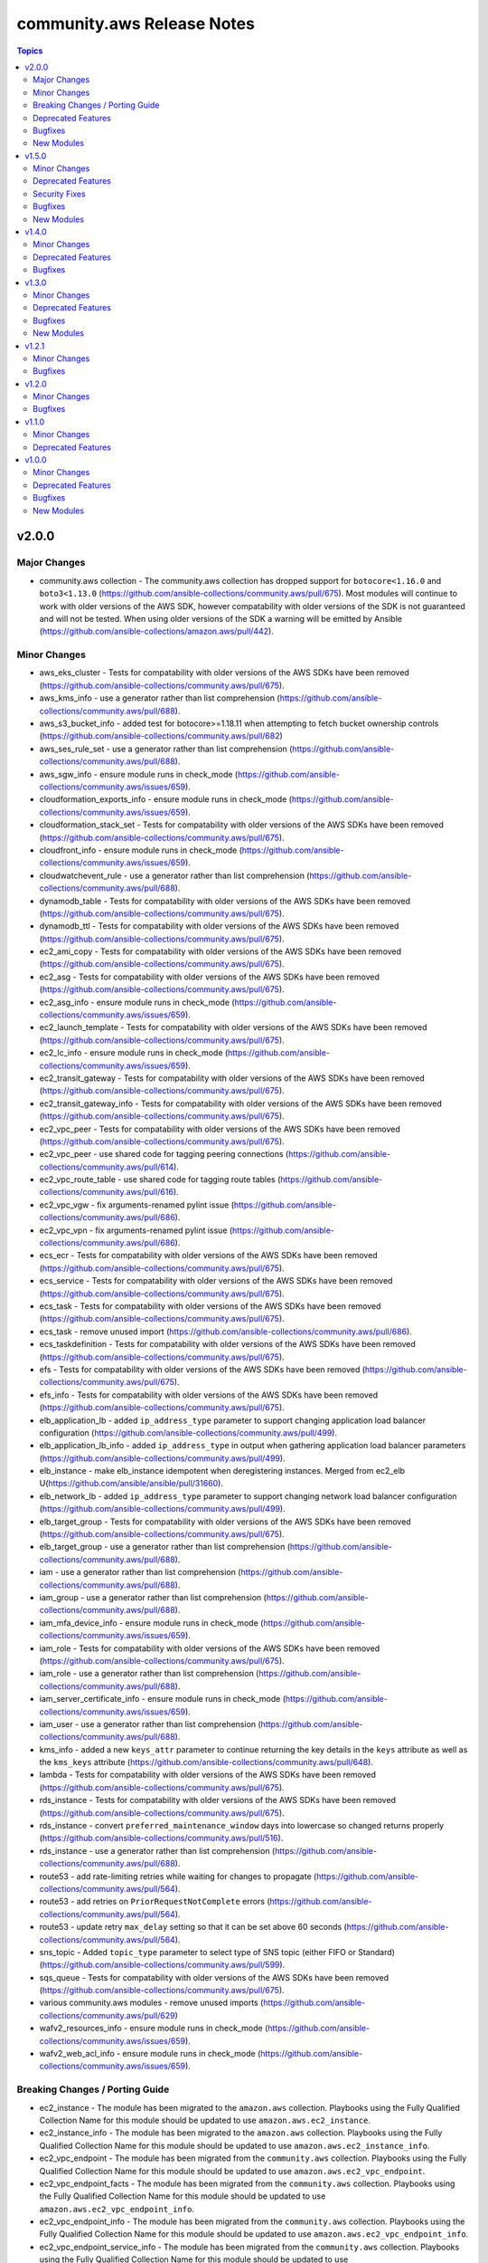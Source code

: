===========================
community.aws Release Notes
===========================

.. contents:: Topics


v2.0.0
======

Major Changes
-------------

- community.aws collection - The community.aws collection has dropped support for ``botocore<1.16.0`` and ``boto3<1.13.0`` (https://github.com/ansible-collections/community.aws/pull/675). Most modules will continue to work with older versions of the AWS SDK, however compatability with older versions of the SDK is not guaranteed and will not be tested. When using older versions of the SDK a warning will be emitted by Ansible (https://github.com/ansible-collections/amazon.aws/pull/442).

Minor Changes
-------------

- aws_eks_cluster - Tests for compatability with older versions of the AWS SDKs have been removed (https://github.com/ansible-collections/community.aws/pull/675).
- aws_kms_info - use a generator rather than list comprehension (https://github.com/ansible-collections/community.aws/pull/688).
- aws_s3_bucket_info - added test for botocore>=1.18.11 when attempting to fetch bucket ownership controls (https://github.com/ansible-collections/community.aws/pull/682)
- aws_ses_rule_set - use a generator rather than list comprehension (https://github.com/ansible-collections/community.aws/pull/688).
- aws_sgw_info - ensure module runs in check_mode (https://github.com/ansible-collections/community.aws/issues/659).
- cloudformation_exports_info - ensure module runs in check_mode (https://github.com/ansible-collections/community.aws/issues/659).
- cloudformation_stack_set - Tests for compatability with older versions of the AWS SDKs have been removed (https://github.com/ansible-collections/community.aws/pull/675).
- cloudfront_info - ensure module runs in check_mode (https://github.com/ansible-collections/community.aws/issues/659).
- cloudwatchevent_rule - use a generator rather than list comprehension (https://github.com/ansible-collections/community.aws/pull/688).
- dynamodb_table - Tests for compatability with older versions of the AWS SDKs have been removed (https://github.com/ansible-collections/community.aws/pull/675).
- dynamodb_ttl - Tests for compatability with older versions of the AWS SDKs have been removed (https://github.com/ansible-collections/community.aws/pull/675).
- ec2_ami_copy - Tests for compatability with older versions of the AWS SDKs have been removed (https://github.com/ansible-collections/community.aws/pull/675).
- ec2_asg - Tests for compatability with older versions of the AWS SDKs have been removed (https://github.com/ansible-collections/community.aws/pull/675).
- ec2_asg_info - ensure module runs in check_mode (https://github.com/ansible-collections/community.aws/issues/659).
- ec2_launch_template - Tests for compatability with older versions of the AWS SDKs have been removed (https://github.com/ansible-collections/community.aws/pull/675).
- ec2_lc_info - ensure module runs in check_mode (https://github.com/ansible-collections/community.aws/issues/659).
- ec2_transit_gateway - Tests for compatability with older versions of the AWS SDKs have been removed (https://github.com/ansible-collections/community.aws/pull/675).
- ec2_transit_gateway_info - Tests for compatability with older versions of the AWS SDKs have been removed (https://github.com/ansible-collections/community.aws/pull/675).
- ec2_vpc_peer - Tests for compatability with older versions of the AWS SDKs have been removed (https://github.com/ansible-collections/community.aws/pull/675).
- ec2_vpc_peer - use shared code for tagging peering connections (https://github.com/ansible-collections/community.aws/pull/614).
- ec2_vpc_route_table - use shared code for tagging route tables (https://github.com/ansible-collections/community.aws/pull/616).
- ec2_vpc_vgw - fix arguments-renamed pylint issue (https://github.com/ansible-collections/community.aws/pull/686).
- ec2_vpc_vpn - fix arguments-renamed pylint issue (https://github.com/ansible-collections/community.aws/pull/686).
- ecs_ecr - Tests for compatability with older versions of the AWS SDKs have been removed (https://github.com/ansible-collections/community.aws/pull/675).
- ecs_service - Tests for compatability with older versions of the AWS SDKs have been removed (https://github.com/ansible-collections/community.aws/pull/675).
- ecs_task - Tests for compatability with older versions of the AWS SDKs have been removed (https://github.com/ansible-collections/community.aws/pull/675).
- ecs_task - remove unused import (https://github.com/ansible-collections/community.aws/pull/686).
- ecs_taskdefinition - Tests for compatability with older versions of the AWS SDKs have been removed (https://github.com/ansible-collections/community.aws/pull/675).
- efs - Tests for compatability with older versions of the AWS SDKs have been removed (https://github.com/ansible-collections/community.aws/pull/675).
- efs_info - Tests for compatability with older versions of the AWS SDKs have been removed (https://github.com/ansible-collections/community.aws/pull/675).
- elb_application_lb - added ``ip_address_type`` parameter to support changing application load balancer configuration (https://github.com/ansible-collections/community.aws/pull/499).
- elb_application_lb_info - added ``ip_address_type`` in output when gathering application load balancer parameters (https://github.com/ansible-collections/community.aws/pull/499).
- elb_instance - make elb_instance idempotent when deregistering instances.  Merged from ec2_elb U(https://github.com/ansible/ansible/pull/31660).
- elb_network_lb - added ``ip_address_type`` parameter to support changing network load balancer configuration (https://github.com/ansible-collections/community.aws/pull/499).
- elb_target_group - Tests for compatability with older versions of the AWS SDKs have been removed (https://github.com/ansible-collections/community.aws/pull/675).
- elb_target_group - use a generator rather than list comprehension (https://github.com/ansible-collections/community.aws/pull/688).
- iam - use a generator rather than list comprehension (https://github.com/ansible-collections/community.aws/pull/688).
- iam_group - use a generator rather than list comprehension (https://github.com/ansible-collections/community.aws/pull/688).
- iam_mfa_device_info - ensure module runs in check_mode (https://github.com/ansible-collections/community.aws/issues/659).
- iam_role - Tests for compatability with older versions of the AWS SDKs have been removed (https://github.com/ansible-collections/community.aws/pull/675).
- iam_role - use a generator rather than list comprehension (https://github.com/ansible-collections/community.aws/pull/688).
- iam_server_certificate_info - ensure module runs in check_mode (https://github.com/ansible-collections/community.aws/issues/659).
- iam_user - use a generator rather than list comprehension (https://github.com/ansible-collections/community.aws/pull/688).
- kms_info - added a new ``keys_attr`` parameter to continue returning the key details in the ``keys`` attribute as well as the ``kms_keys`` attribute (https://github.com/ansible-collections/community.aws/pull/648).
- lambda - Tests for compatability with older versions of the AWS SDKs have been removed (https://github.com/ansible-collections/community.aws/pull/675).
- rds_instance - Tests for compatability with older versions of the AWS SDKs have been removed (https://github.com/ansible-collections/community.aws/pull/675).
- rds_instance - convert ``preferred_maintenance_window`` days into lowercase so changed returns properly (https://github.com/ansible-collections/community.aws/pull/516).
- rds_instance - use a generator rather than list comprehension (https://github.com/ansible-collections/community.aws/pull/688).
- route53 - add rate-limiting retries while waiting for changes to propagate (https://github.com/ansible-collections/community.aws/pull/564).
- route53 - add retries on ``PriorRequestNotComplete`` errors (https://github.com/ansible-collections/community.aws/pull/564).
- route53 - update retry ``max_delay`` setting so that it can be set above 60 seconds (https://github.com/ansible-collections/community.aws/pull/564).
- sns_topic - Added ``topic_type`` parameter to select type of SNS topic (either FIFO or Standard) (https://github.com/ansible-collections/community.aws/pull/599).
- sqs_queue - Tests for compatability with older versions of the AWS SDKs have been removed (https://github.com/ansible-collections/community.aws/pull/675).
- various community.aws modules - remove unused imports (https://github.com/ansible-collections/community.aws/pull/629)
- wafv2_resources_info - ensure module runs in check_mode (https://github.com/ansible-collections/community.aws/issues/659).
- wafv2_web_acl_info - ensure module runs in check_mode (https://github.com/ansible-collections/community.aws/issues/659).

Breaking Changes / Porting Guide
--------------------------------

- ec2_instance - The module has been migrated to the ``amazon.aws`` collection. Playbooks using the Fully Qualified Collection Name for this module should be updated to use ``amazon.aws.ec2_instance``.
- ec2_instance_info - The module has been migrated to the ``amazon.aws`` collection. Playbooks using the Fully Qualified Collection Name for this module should be updated to use ``amazon.aws.ec2_instance_info``.
- ec2_vpc_endpoint - The module has been migrated from the ``community.aws`` collection. Playbooks using the Fully Qualified Collection Name for this module should be updated to use ``amazon.aws.ec2_vpc_endpoint``.
- ec2_vpc_endpoint_facts - The module has been migrated from the ``community.aws`` collection. Playbooks using the Fully Qualified Collection Name for this module should be updated to use ``amazon.aws.ec2_vpc_endpoint_info``.
- ec2_vpc_endpoint_info - The module has been migrated from the ``community.aws`` collection. Playbooks using the Fully Qualified Collection Name for this module should be updated to use ``amazon.aws.ec2_vpc_endpoint_info``.
- ec2_vpc_endpoint_service_info - The module has been migrated from the ``community.aws`` collection. Playbooks using the Fully Qualified Collection Name for this module should be updated to use ``amazon.aws.ec2_vpc_endpoint_service_info``.
- ec2_vpc_igw - The module has been migrated from the ``community.aws`` collection. Playbooks using the Fully Qualified Collection Name for this module should be updated to use ``amazon.aws.ec2_vpc_igw``.
- ec2_vpc_igw_facts - The module has been migrated from the ``community.aws`` collection. Playbooks using the Fully Qualified Collection Name for this module should be updated to use ``amazon.aws.ec2_vpc_igw_info``.
- ec2_vpc_igw_info - The module has been migrated from the ``community.aws`` collection. Playbooks using the Fully Qualified Collection Name for this module should be updated to use ``amazon.aws.ec2_vpc_igw_info``.
- ec2_vpc_nat_gateway - The module has been migrated from the ``community.aws`` collection. Playbooks using the Fully Qualified Collection Name for this module should be updated to use ``amazon.aws.ec2_vpc_nat_gateway``.
- ec2_vpc_nat_gateway_facts - The module has been migrated from the ``community.aws`` collection. Playbooks using the Fully Qualified Collection Name for this module should be updated to use ``amazon.aws.ec2_vpc_nat_gateway_info``.
- ec2_vpc_nat_gateway_info - The module has been migrated from the ``community.aws`` collection. Playbooks using the Fully Qualified Collection Name for this module should be updated to use ``amazon.aws.ec2_vpc_nat_gateway_info``.
- kms_info - key details are now returned in the ``kms_keys`` attribute rather than the ``keys`` attribute (https://github.com/ansible-collections/community.aws/pull/648).

Deprecated Features
-------------------

- ec2_elb - the ``ec2_elb`` module has been removed and redirected to the ``elb_instance`` module which functions identically. The original ``ec2_elb`` name is now deprecated and will be removed in release 3.0.0 (https://github.com/ansible-collections/community.aws/pull/586).
- ec2_elb_info - the boto based ``ec2_elb_info`` module has been deprecated in favour of the boto3 based ``elb_classic_lb_info`` module. The ``ec2_elb_info`` module will be removed in release 3.0.0 (https://github.com/ansible-collections/community.aws/pull/586).
- elb_classic_lb - the ``elb_classic_lb`` module has been removed and redirected to the ``amazon.aws.ec2_elb_lb`` module which functions identically.
- iam - the boto based ``iam`` module has been deprecated in favour of the boto3 based ``iam_user``, ``iam_group`` and ``iam_role`` modules. The ``iam`` module will be removed in release 3.0.0 (https://github.com/ansible-collections/community.aws/pull/664).
- rds - the boto based ``rds`` module has been deprecated in favour of the boto3 based ``rds_instance`` module. The ``rds`` module will be removed in release 3.0.0 (https://github.com/ansible-collections/community.aws/pull/663).
- script_inventory_ec2 - The ec2.py inventory script is being moved to a new repository. The script can now be downloaded from https://github.com/ansible-community/contrib-scripts/blob/main/inventory/ec2.py and will be removed from this collection in the 3.0 release. We recommend migrating from the script to the `amazon.aws.ec2` inventory plugin.

Bugfixes
--------

- aws_secret - fix deletion idempotency when not using instant deletion (https://github.com/ansible-collections/community.aws/pull/681).
- aws_ssm - rename ``retries`` to ``reconnection_retries`` to avoid conflict with task retries
- ec2_vpc_peer - automatically retry when attempting to tag freshly created peering connections (https://github.com/ansible-collections/community.aws/pull/614).
- ec2_vpc_route_table - automatically retry when attempting to modify freshly created route tables (https://github.com/ansible-collections/community.aws/pull/616).
- ecs_taskdefinition - ensure cast to integer (https://github.com/ansible-collections/community.aws/pull/574).
- ecs_taskdefinition - fix idempotency (https://github.com/ansible-collections/community.aws/pull/574).
- ecs_taskdefinition - fix typo in ecs task defination for env file validations (https://github.com/ansible-collections/community.aws/pull/600).
- iam_role - Modified iam_role internal code to replace update_role_description with update_role (https://github.com/ansible-collections/community.aws/pull/697).
- route53 - fix typo in waiter configuration that prevented management of the delays (https://github.com/ansible-collections/community.aws/pull/564).
- s3_sync - fix handling individual file path to upload a individual file to s3 bucket (https://github.com/ansible-collections/community.aws/pull/692).
- sqs_queue - fix queue attribute comparison to make module idempotent (https://github.com/ansible-collections/community.aws/pull/592).

New Modules
-----------

- aws_msk_cluster - Manage Amazon MSK clusters.
- aws_msk_config - Manage Amazon MSK cluster configurations.
- efs_tag - create and remove tags on Amazon EFS resources

v1.5.0
======

Minor Changes
-------------

- aws_config_aggregator - Fix typos in attribute names (https://github.com/ansible-collections/community.aws/pull/553).
- aws_glue_connection - Added multple connection types (https://github.com/ansible-collections/community.aws/pull/503).
- aws_glue_connection - Added support for check mode (https://github.com/ansible-collections/community.aws/pull/503).
- aws_glue_job - added ``number_of_workers``, ``worker_type`` and ``glue_version`` attributes to the module (https://github.com/ansible-collections/community.aws/pull/370).
- aws_region_info - Add retries on common AWS failures (https://github.com/ansible-collections/community.aws/pull/422).
- aws_s3_bucket_info - new module options ``name``, ``name_filter``, ``bucket_facts`` and ``transform_location`` (https://github.com/ansible-collections/community.aws/pull/260).
- aws_ssm connection plugin - add support for specifying a profile to be used when connecting (https://github.com/ansible-collections/community.aws/pull/278).
- aws_ssm_parameter_store - added tier parameter option (https://github.com/ansible/ansible/issues/59738).
- ec2_asg module - add support for all mixed_instances_policy parameters (https://github.com/ansible-collections/community.aws/issues/231).
- ec2_asg_info - gather information about asg lifecycle hooks (https://github.com/ansible-collections/community.aws/pull/233).
- ec2_instance - wait for new instances to return a status before attempting to set additional parameters (https://github.com/ansible-collections/community.aws/pull/533).
- ec2_instance_info - add retries on common AWS failures (https://github.com/ansible-collections/community.aws/pull/521).
- ec2_launch_template - added ``metadata_options`` parameter to support changing the IMDS configuration for instances (https://github.com/ansible-collections/community.aws/pull/322).
- ec2_metric_alarm - Added support for check mode (https://github.com/ansible-collections/community.aws/pull/470).
- ec2_metric_alarm - Made ``unit`` parameter optional (https://github.com/ansible-collections/community.aws/pull/470).
- ec2_vpc_egress_igw - Add retries on common AWS failures (https://github.com/ansible-collections/community.aws/pull/421).
- ec2_vpc_endpoint - Add retries on common AWS failures. (https://github.com/ansible-collections/community.aws/pull/473)
- ec2_vpc_endpoint - Added support for specifying ``vpc_endpoint_type`` (https://github.com/ansible-collections/community.aws/pull/460).
- ec2_vpc_endpoint - The module now supports tagging endpoints. (https://github.com/ansible-collections/community.aws/pull/473)
- ec2_vpc_endpoint - The module will now lookup existing endpoints and try to match on the provided parameters before creating a new endpoint for better idempotency.  (https://github.com/ansible-collections/community.aws/pull/473)
- ec2_vpc_endpoint_info - ensure paginated endpoint description is retried on common AWS failures (https://github.com/ansible-collections/community.aws/pull/537).
- ec2_vpc_endpoint_info - use boto3 paginator when fetching services (https://github.com/ansible-collections/community.aws/pull/537).
- ec2_vpc_endpoint_service_info - new module added for fetching information about available VPC endpoint services (https://github.com/ansible-collections/community.aws/pull/346).
- ec2_vpc_nacl - add support for IPv6 (https://github.com/ansible-collections/community.aws/pull/398).
- ec2_vpc_nat_gateway - add AWSRetry decorators to improve reliability (https://github.com/ansible-collections/community.aws/pull/427).
- ec2_vpc_nat_gateway - code cleaning (https://github.com/ansible-collections/community.aws/pull/445)
- ec2_vpc_nat_gateway - imporove documentation (https://github.com/ansible-collections/community.aws/pull/445)
- ec2_vpc_nat_gateway - improve error handling (https://github.com/ansible-collections/community.aws/pull/445)
- ec2_vpc_nat_gateway - use custom waiters to manage NAT gateways states (deleted and available) (https://github.com/ansible-collections/community.aws/pull/445)
- ec2_vpc_nat_gateway - use pagination on describe calls to ensure all results are fetched (https://github.com/ansible-collections/community.aws/pull/427).
- ec2_vpc_nat_gateway_info - Add paginator (https://github.com/ansible-collections/community.aws/pull/472).
- ec2_vpc_nat_gateway_info - Improve documentation (https://github.com/ansible-collections/community.aws/pull/472).
- ec2_vpc_nat_gateway_info - Improve error handling (https://github.com/ansible-collections/community.aws/pull/472)
- ec2_vpc_nat_gateway_info - Use normalize_boto3_result (https://github.com/ansible-collections/community.aws/pull/472)
- ec2_vpc_nat_gateway_info - solve RequestLimitExceeded error by adding retry decorator (https://github.com/ansible-collections/community.aws/pull/446)
- ec2_vpc_peer - More return info added, also simplified module code a bit and extended tests (https://github.com/ansible-collections/community.aws/pull/355)
- ec2_vpc_peer - add support for waiting on state changes (https://github.com/ansible-collections/community.aws/pull/501).
- ec2_vpc_peering_info - add ``vpc_peering_connections`` return value to be consistent with boto3 modules (https://github.com/ansible-collections/community.aws/pull/501).
- ec2_vpc_peering_info - add retries on common AWS failures (https://github.com/ansible-collections/community.aws/pull/536).
- ec2_vpc_route_table - add AWSRetry decorators to improve reliability (https://github.com/ansible-collections/community.aws/pull/442).
- ec2_vpc_route_table - add boto3 pagination for some searches (https://github.com/ansible-collections/community.aws/pull/442).
- ec2_vpc_route_table_info - migrate to boto3 (https://github.com/ansible-collections/community.aws/pull/442).
- ec2_vpc_vgw - Add automatic retries for recoverable errors (https://github.com/ansible-collections/community.aws/pull/162).
- ec2_vpc_vpn - Add automatic retries for recoverable errors (https://github.com/ansible-collections/community.aws/pull/162).
- ecs_service - Add ``platform_version`` parameter to ``ecs_service`` (https://github.com/ansible-collections/community.aws/pull/353).
- ecs_task - added ``assign_public_ip`` option for network_configuration (https://github.com/ansible-collections/community.aws/pull/395).
- ecs_taskdefinition - Documentation improvement (https://github.com/ansible-collections/community.aws/issues/520)
- elasticache - Improve docs a little, add intgration tests (https://github.com/ansible-collections/community.aws/pull/410).
- elb_classic_info - If the provided load balancer doesn't exist, return an empty list instead of throwing an error. (https://github.com/ansible-collections/community.aws/pull/215).
- elb_target_group - Add elb target group attributes ``stickiness_app_cookie_name`` and ``stickiness_app_cookie_duration_seconds``. Also update docs for stickiness_type to mention application cookie (https://github.com/ansible-collections/community.aws/pull/548)
- iam - Make iam module more predictable when returning the ``user_name`` it creates or deletes (https://github.com/ansible-collections/community.aws/pull/369).
- iam_saml_federation - module now returns the state of the provider when no changes are made (https://github.com/ansible-collections/community.aws/pull/419).
- kinesis_stream - check_mode is now based on the live settings rather than comparisons with a hard coded/fake stream definition (https://github.com/ansible-collections/community.aws/pull/27).
- kinesis_stream - now returns changed more accurately (https://github.com/ansible-collections/community.aws/pull/27).
- kinesis_stream - now returns tags consistently (https://github.com/ansible-collections/community.aws/pull/27).
- kinesis_stream - return values are now the same format when working with both encrypted and un-encrypted streams (https://github.com/ansible-collections/community.aws/pull/27).
- lambda_alias - add retries on common AWS failures (https://github.com/ansible-collections/community.aws/pull/396).
- lambda_alias - use common helper functions to create AWS connections (https://github.com/ansible-collections/community.aws/pull/396).
- lambda_alias - use common helper functions to perform snake_case to CamelCase conversions (https://github.com/ansible-collections/community.aws/pull/396).
- rds_instance - new ``purge_security_groups`` parameter (https://github.com/ansible-collections/community.aws/issues/385).
- rds_param_group - Add AWSRetry (https://github.com/ansible-collections/community.aws/pull/532).
- rds_param_group - Fix integration tests (https://github.com/ansible-collections/community.aws/pull/532).
- rds_param_group - Support check_mode (https://github.com/ansible-collections/community.aws/pull/532).
- rds_snapshot - added to the aws module_defaults group (https://github.com/ansible-collections/community.aws/pull/515).
- route53 - fixes AWS API error when attempting to create Alias records (https://github.com/ansible-collections/community.aws/issues/434).
- s3_lifecycle - Add a ``wait`` parameter to wait for changes to propagate after being set (https://github.com/ansible-collections/community.aws/pull/448).
- s3_lifecycle - Add retries on common AWS failures (https://github.com/ansible-collections/community.aws/pull/448).
- s3_lifecycle - Fix idempotency when using dates instead of days (https://github.com/ansible-collections/community.aws/pull/448).
- s3_logging - added support for check_mode (https://github.com/ansible-collections/community.aws/pull/447).
- s3_logging - migrated from boto to boto3 (https://github.com/ansible-collections/community.aws/pull/447).
- s3_sync - new ``storage_class`` feature allowing to specify the storage class when any object is added to an S3 bucket (https://github.com/ansible-collections/community.aws/issues/358).
- sanity tests - add ignore.txt for 2.12 (https://github.com/ansible-collections/community.aws/pull/527).
- state_machine_arn - return ``state_machine_arn`` when state is unchanged (https://github.com/ansible-collections/community.aws/pull/302).

Deprecated Features
-------------------

- ec2_vpc_endpoint_info - the ``query`` option has been deprecated and will be removed after 2022-12-01 (https://github.com/ansible-collections/community.aws/pull/346). The ec2_vpc_endpoint_info now defaults to listing information about endpoints. The ability to search for information about available services has been moved to the dedicated module ``ec2_vpc_endpoint_service_info``.

Security Fixes
--------------

- aws_direct_connect_virtual_interface - mark the ``authentication_key`` parameter as ``no_log`` to avoid accidental leaking of secrets in logs (https://github.com/ansible-collections/community.aws/pull/475).
- aws_secret - flag the ``secret`` parameter as containing sensitive data which shouldn't be logged (https://github.com/ansible-collections/community.aws/pull/471).
- sts_assume_role - mark the ``mfa_token`` parameter as ``no_log`` to avoid accidental leaking of secrets in logs (https://github.com/ansible-collections/community.aws/pull/475).
- sts_session_token - mark the ``mfa_token`` parameter as ``no_log`` to avoid accidental leaking of secrets in logs (https://github.com/ansible-collections/community.aws/pull/475).

Bugfixes
--------

- aws_ssm - Adds destructor to SSM connection plugin to ensure connections are properly cleaned up after usage (https://github.com/ansible-collections/community.aws/pull/542).
- aws_ssm - enable aws ssm connections if **AWS_SESSION_TOKEN** is missing (https://github.com/ansible-collections/community.aws/pull/535).
- cloudtrail - fix always reporting changed = true when kms alias used (https://github.com/ansible-collections/community.aws/pull/506).
- cloudtrail - fix lower casing of tag keys (https://github.com/ansible-collections/community.aws/pull/506).
- ec2_asg - fix target group update logic (https://github.com/ansible-collections/community.aws/pull/493).
- ec2_instance - ensure that termination protection isn't modified when using check_mode (https://github.com/ansible/ansible/issues/67716).
- ec2_instance - fix key errors when instance has no tags (https://github.com/ansible-collections/community.aws/pull/476).
- ec2_launch_template - ensure that empty parameters are properly removed before passing to AWS (https://github.com/ansible-collections/community.aws/issues/230).
- ec2_launch_template - fixes parameter validation failure when passing a instance profile ARN instead of just the role name (https://github.com/ansible-collections/community.aws/pull/371).
- ec2_vpc_peer - fix idempotency when rejecting and deleting peering connections (https://github.com/ansible-collections/community.aws/pull/501).
- ec2_vpc_route_table - catch RouteAlreadyExists error when rerunning same task twice to make module idempotent (https://github.com/ansible-collections/community.aws/issues/357).
- elasticache - Fix ``KeyError`` issue when updating security group (https://github.com/ansible-collections/community.aws/pull/410).
- kinesis_stream - fixed issue where streams get marked as changed even if no encryption actions were necessary (https://github.com/ansible/ansible/issues/65928).
- rds_instance - fixes bug preventing the use of tags when creating an RDS instance from a snapshot (https://github.com/ansible-collections/community.aws/issues/530).
- route53 - ensure that the old return values are re-added along side the new ones (https://github.com/ansible-collections/community.aws/issues/523).
- route53 - fix ``AttributeError`` in ``get_zone_id_by_name`` when a vpc_id on a private zone is provided (https://github.com/ansible-collections/community.aws/issues/509).
- route53 - fix handling for characters escaped by AWS in record names, like ``*`` and ``@``. This fixes idempotency for such record names (https://github.com/ansible-collections/community.aws/issues/524).
- route53 - fix when using ``state=get`` on private DNS zones and add tests to cover this scenario (https://github.com/ansible-collections/community.aws/pull/424).
- route53 - make sure that CAA values order is again ignored during idempotency comparsion (https://github.com/ansible-collections/community.aws/issues/524).
- sns_topic - Add ``+`` to allowable characters in SMS endpoints (https://github.com/ansible-collections/community.aws/pull/454).
- sqs_queue - fix UnboundLocalError when passing a boolean parameter (https://github.com/ansible-collections/community.aws/issues/172).

New Modules
-----------

- ec2_vpc_endpoint_service_info - retrieves AWS VPC endpoint service details
- wafv2_ip_set - wafv2_ip_set
- wafv2_ip_set_info - Get information about wafv2 ip sets
- wafv2_resources - wafv2_web_acl
- wafv2_resources_info - wafv2_resources_info
- wafv2_rule_group - wafv2_web_acl
- wafv2_rule_group_info - wafv2_web_acl_info
- wafv2_web_acl - wafv2_web_acl
- wafv2_web_acl_info - wafv2_web_acl

v1.4.0
======

Minor Changes
-------------

- aws_kms - add support for setting the deletion window using `pending_window` (PendingWindowInDays) (https://github.com/ansible-collections/community.aws/pull/200).
- aws_kms_info - Add ``key_id`` and ``alias`` parameters to support fetching a single key (https://github.com/ansible-collections/community.aws/pull/200).
- dynamodb_ttl - use ``botocore_at_least`` helper for checking the available botocore version (https://github.com/ansible-collections/community.aws/pull/280).
- ec2_instance - add automatic retries on all paginated queries for temporary errors (https://github.com/ansible-collections/community.aws/pull/373).
- ec2_instance - migrate to shared implementation of get_ec2_security_group_ids_from_names. The module will now return an error if the subnet provided isn't in the requested VPC. (https://github.com/ansible-collections/community.aws/pull/214)
- ec2_instance_info - added ``minimum_uptime`` option with alias ``uptime`` for filtering instances that have only been online for certain duration of time in minutes (https://github.com/ansible-collections/community.aws/pull/356).
- ec2_launch_template - Add retries on common AWS failures (https://github.com/ansible-collections/community.aws/pull/326).
- ec2_vpc_peer - use ``botocore_at_least`` helper for checking the available botocore version (https://github.com/ansible-collections/community.aws/pull/280).
- ecs_task - use ``botocore_at_least`` helper for checking the available botocore version (https://github.com/ansible-collections/community.aws/pull/280).
- route53 - migrated from boto to boto3 (https://github.com/ansible-collections/community.aws/pull/405).
- various community.aws modules - cleanup error handling to use ``is_boto3_error_code`` and ``is_boto3_error_message`` helpers (https://github.com/ansible-collections/community.aws/pull/268).
- various community.aws modules - cleanup of Python imports (https://github.com/ansible-collections/community.aws/pull/360).
- various community.aws modules - improve consistency of handling Boto3 exceptions (https://github.com/ansible-collections/community.aws/pull/268).
- various community.aws modules - migrate exception error message handling from fail_json to fail_json_aws (https://github.com/ansible-collections/community.aws/pull/361).

Deprecated Features
-------------------

- ec2_eip - formally deprecate the ``instance_id`` alias for ``device_id`` (https://github.com/ansible-collections/community.aws/pull/349).
- ec2_vpc_endpoint - deprecate the policy_file option and recommend using policy with a lookup (https://github.com/ansible-collections/community.aws/pull/366).

Bugfixes
--------

- aws_kms - fixes issue where module execution fails without the kms:GetKeyRotationStatus permission. (https://github.com/ansible-collections/community.aws/pull/200).
- aws_kms_info - ensure that searching by tag works when tag only exists on some CMKs (https://github.com/ansible-collections/community.aws/issues/276).
- aws_s3_cors - fix element type for rules parameter. (https://github.com/ansible-collections/community.aws/pull/408).
- aws_ssm - fix the generation of CURL URL used to download Ansible Python file from S3 bucket by ```_get_url()``` due to due to non-assignment of aws region in the URL and not using V4 signature as specified for AWS S3 signature URL by ```_get_boto_client()``` in (https://github.com/ansible-collections/community.aws/pull/352).
- aws_ssm - fixed ``UnicodeEncodeError`` error when using unicode file names (https://github.com/ansible-collections/community.aws/pull/295).
- ec2_eip - fix eip association by instance id & private ip address due to case-sensitivity of the ``PrivateIpAddress`` parameter (https://github.com/ansible-collections/community.aws/pull/328).
- ec2_vpc_endpoint - ensure ``changed`` is correctly set when deleting an endpoint (https://github.com/ansible-collections/community.aws/pull/362).
- ec2_vpc_endpoint - fix exception when attempting to delete an endpoint which has already been deleted (https://github.com/ansible-collections/community.aws/pull/362).
- ecs_task - use `required_if` to enforce mandatory parameters based on specified operation (https://github.com/ansible-collections/community.aws/pull/402).
- elb_application_lb - during the removal of an instance, the associated listeners are also removed.

v1.3.0
======

Minor Changes
-------------

- ec2_vpc_igw - Add AWSRetry decorators to improve reliability (https://github.com/ansible-collections/community.aws/pull/318).
- ec2_vpc_igw - Add ``purge_tags`` parameter so that tags can be added without purging existing tags to match the collection standard tagging behaviour (https://github.com/ansible-collections/community.aws/pull/318).
- ec2_vpc_igw_info - Add AWSRetry decorators to improve reliability (https://github.com/ansible-collections/community.aws/pull/318).
- ec2_vpc_igw_info - Add ``convert_tags`` parameter so that tags can be returned in standard dict format rather than the both list of dict format (https://github.com/ansible-collections/community.aws/pull/318).
- rds_instance - set ``no_log=False`` on ``force_update_password`` to clear warning (https://github.com/ansible-collections/community.aws/issues/241).
- redshift - add support for setting tags.
- s3_lifecycle - Add support for intelligent tiering and deep archive storage classes (https://github.com/ansible-collections/community.aws/issues/270)

Deprecated Features
-------------------

- ec2_vpc_igw_info - After 2022-06-22 the ``convert_tags`` parameter default value will change from ``False`` to ``True`` to match the collection standard behavior (https://github.com/ansible-collections/community.aws/pull/318).

Bugfixes
--------

- aws_kms_info - fixed incompatibility with external and custom key-store keys. The module was attempting to call `GetKeyRotationStatus`, which raises `UnsupportedOperationException` for these key types (https://github.com/ansible-collections/community.aws/pull/311).
- ec2_win_password - on success return state as not changed (https://github.com/ansible-collections/community.aws/issues/145)
- ec2_win_password - return failed if unable to decode the password (https://github.com/ansible-collections/community.aws/issues/142)
- ecs_service - fix element type for ``load_balancers`` parameter (https://github.com/ansible-collections/community.aws/issues/265).
- ecs_taskdefinition - fixes elements type for ``containers`` parameter (https://github.com/ansible-collections/community.aws/issues/264).
- iam_policy - Added jittered_backoff to handle AWS rate limiting (https://github.com/ansible-collections/community.aws/pull/324).
- iam_policy_info - Added jittered_backoff to handle AWS rate limiting (https://github.com/ansible-collections/community.aws/pull/324).
- kinesis_stream - fixes issue where kinesis streams with > 100 shards get stuck in an infinite loop (https://github.com/ansible-collections/community.aws/pull/93)
- s3_sync - fix chunk_size calculation (https://github.com/ansible-collections/community.aws/issues/272)

New Modules
-----------

- s3_metrics_configuration - Manage s3 bucket metrics configuration in AWS

v1.2.1
======

Minor Changes
-------------

- aws_ssm connection plugin - Change the (internal) variable name from timeout to plugin_timeout to avoid conflicts with ansible/ansible default timeout (#69284,
- aws_ssm connection plugin - add STS token options to aws_ssm connection plugin.
- ec2_scaling_policy - Add support for step_adjustments
- ec2_scaling_policy - Migrate from boto to boto3
- rds_subnet_group module - Add Boto3 support and remove Boto support.

Bugfixes
--------

- aws_ssm connection plugin - namespace file uploads to S3 into unique folders per host, to prevent name collisions. Also deletes files from S3 to ensure temp files are not left behind. (https://github.com/ansible-collections/community.aws/issues/221, https://github.com/ansible-collections/community.aws/issues/222)
- rds_instance - fixed tag type conversion issue for creating read replicas.

v1.2.0
======

Minor Changes
-------------

- Add retries for aws_api_gateway when AWS throws `TooManyRequestsException`
- Migrate the remaning boto3 based modules to the module based helpers for creating AWS connections.

Bugfixes
--------

- aws_codecommit - fixes issue where module execution would fail if an existing repository has empty description (https://github.com/ansible-collections/community.aws/pull/195)
- aws_kms_info - fixes issue where module execution fails because certain AWS KMS keys (e.g. aws/acm) do not permit the calling the API kms:GetKeyRotationStatus (example - https://forums.aws.amazon.com/thread.jspa?threadID=312992) (https://github.com/ansible-collections/community.aws/pull/199)
- ec2_instance - Fix a bug where tags were updated in check_mode.
- ec2_instance - fixes issue where security groups were not changed if the instance already existed.  https://github.com/ansible-collections/community.aws/pull/22
- iam - Fix false positive warning regarding use of ``no_log`` on ``update_password``

v1.1.0
======

Minor Changes
-------------

- Remaining community.aws AnsibleModule based modules migrated to AnsibleAWSModule.
- sanity - add future imports in all missing places.

Deprecated Features
-------------------

- data_pipeline - the ``version`` option has been deprecated and will be removed in a later release. It has always been ignored by the module.
- ec2_eip - the ``wait_timeout`` option has been deprecated and will be removed in a later release. It has had no effect since Ansible 2.3.
- ec2_lc - the ``associate_public_ip_address`` option has been deprecated and will be removed after a later release. It has always been ignored by the module.
- elb_network_lb - in a later release, the default behaviour for the ``state`` option will change from ``absent`` to ``present``.  To maintain the existing behavior explicitly set state to ``absent``.
- iam_managed_policy - the ``fail_on_delete`` option has been deprecated and will be removed after a later release.  It has always been ignored by the module.
- iam_policy - in a later release, the default value for the ``skip_duplicates`` option will change from ``true`` to ``false``.  To maintain the existing behavior explicitly set it to ``true``.
- iam_policy - the ``policy_document`` option has been deprecated and will be removed after a later release. To maintain the existing behavior use the ``policy_json`` option and read the file with the ``lookup`` plugin.
- iam_role - in a later release, the ``purge_policies`` option (also know as ``purge_policy``) default value will change from ``true`` to ``false``
- s3_lifecycle - the ``requester_pays`` option has been deprecated and will be removed after a later release. It has always been ignored by the module.
- s3_sync - the ``retries`` option has been deprecated and will be removed after 2022-06-01. It has always been ignored by the module.

v1.0.0
======

Minor Changes
-------------

- Allow all params that boto support in aws_api_gateway module
- aws_acm - Add the module to group/aws for module_defaults.
- aws_acm - Update automatic retries to stabilize the integration tests.
- aws_codecommit - Support updating the description
- aws_kms - Adds the ``enable_key_rotation`` option to enable or disable automatically key rotation.
- aws_kms - code refactor, some error messages updated
- aws_kms_info - Adds the ``enable_key_rotation`` info to the return value.
- ec2_asg - Add support for Max Instance Lifetime
- ec2_asg - Add the ability to use mixed_instance_policy in launch template driven autoscaling groups
- ec2_asg - Migrated to AnsibleAWSModule
- ec2_placement_group - make ``name`` a required field.
- ecs_task_definition - Add network_mode=default to support Windows ECS tasks.
- elb_network_lb - added support to UDP and TCP_UDP protocols
- elb_target - add awsretry to prevent rate exceeded errors (https://github.com/ansible/ansible/issues/51108)
- elb_target_group - allow UDP and TCP_UDP protocols; permit only HTTP/HTTPS health checks using response codes and paths
- iam - make ``name`` a required field.
- iam_cert - make ``name`` a required field.
- iam_policy - The iam_policy module has been migrated from boto to boto3.
- iam_policy - make ``iam_name`` a required field.
- iam_role - Add support for managing the maximum session duration
- iam_role - Add support for removing the related instance profile when we delete the role
- iam_role, iam_user and iam_group - the managed_policy option has been renamed to managed_policies (with an alias added)
- iam_role, iam_user and iam_group - the purge_policy option has been renamed to purge_policies (with an alias added)
- lambda - add a tracing_mode parameter to set the TracingConfig for AWS X-Ray. Also allow updating Lambda runtime.
- purefa_volume - Change I(qos) parameter to I(bw_iops), but retain I(qos) as an alias for backwards compatability (https://github.com/ansible/ansible/pull/61577).
- redshift - Add AWSRetry calls for errors outside our control
- route53 - the module now has diff support.
- sns_topic - Add backoff when we get Topic ``NotFound`` exceptions while listing the subscriptions.
- sqs_queue - Add support for tagging, KMS and FIFO queues
- sqs_queue - updated to use boto3 instead of boto

Deprecated Features
-------------------

- cloudformation - The ``template_format`` option had no effect since Ansible 2.3 and will be removed after 2022-06-01
- data_pipeline - The ``version`` option had no effect and will be removed after 2022-06-01
- ec2_eip - The ``wait_timeout`` option had no effect and will be removed after 2022-06-01
- ec2_key - The ``wait_timeout`` option had no effect and will be removed after 2022-06-01
- ec2_key - The ``wait`` option had no effect and will be removed after 2022-06-01
- ec2_lc - The ``associate_public_ip_address`` option had no effect and will be removed after 2022-06-01
- elb_network_lb - The current default value of the ``state`` option has been deprecated and will change from absent to present after 2022-06-01
- iam_managed_policy - The ``fail_on_delete`` option had no effect and will be removed after 2022-06-01
- iam_policy - The ``policy_document`` will be removed after 2022-06-01.  To maintain the existing behavior use the ``policy_json`` option and read the file with the ``lookup`` plugin.
- iam_policy - The default value of ``skip_duplicates`` will change after 2022-06-01 from ``true`` to ``false``.
- iam_role - The default value of the purge_policies has been deprecated and will change from true to false after 2022-06-01
- s3_lifecycle - The ``requester_pays`` option had no effect and will be removed after 2022-06-01
- s3_sync - The ``retries`` option had no effect and will be removed after 2022-06-01

Bugfixes
--------

- **security issue** - Convert CLI provided passwords to text initially, to prevent unsafe context being lost when converting from bytes->text during post processing of PlayContext. This prevents CLI provided passwords from being incorrectly templated (CVE-2019-14856)
- **security issue** - Update ``AnsibleUnsafeText`` and ``AnsibleUnsafeBytes`` to maintain unsafe context by overriding ``.encode`` and ``.decode``. This prevents future issues with ``to_text``, ``to_bytes``, or ``to_native`` removing the unsafe wrapper when converting between string types (CVE-2019-14856)
- azure_rm_dnsrecordset_info - no longer returns empty ``azure_dnsrecordset`` facts when called as ``_info`` module.
- azure_rm_resourcegroup_info - no longer returns ``azure_resourcegroups`` facts when called as ``_info`` module.
- azure_rm_storageaccount_info - no longer returns empty ``azure_storageaccounts`` facts when called as ``_info`` module.
- azure_rm_virtualmachineimage_info - no longer returns empty ``azure_vmimages`` facts when called as ``_info`` module.
- azure_rm_virtualmachinescaleset_info - fix wrongly empty result, or ``ansible_facts`` result, when called as ``_info`` module.
- azure_rm_virtualnetwork_info - no longer returns empty ``azure_virtualnetworks`` facts when called as ``_info`` module.
- cloudfront_distribution - Always add field_level_encryption_id to cache behaviour to match AWS requirements
- cloudwatchlogs_log_group - Fix a KeyError when updating a log group that does not have a retention period (https://github.com/ansible/ansible/issues/47945)
- cloudwatchlogs_log_group_info - remove limitation of max 50 results
- ec2_asg - Ensure "wait" is honored during replace operations
- ec2_launch_template - Update output to include latest_version and default_version, matching the documentation
- ec2_transit_gateway - Use AWSRetry before ClientError is handled when describing transit gateways
- ec2_transit_gateway - fixed issue where auto_attach set to yes was not being honored (https://github.com/ansible/ansible/issues/61907)
- edgeos_config - fix issue where module would silently filter out encrypted passwords
- fixed issue with sns_topic's delivery_policy option resulting in changed always being true
- lineinfile - properly handle inserting a line when backrefs are enabled and the line already exists in the file (https://github.com/ansible/ansible/issues/63756)
- route53 - improve handling of octal encoded characters
- win_credential - Fix issue that errors when trying to add a ``name`` with wildcards.

New Modules
-----------

- aws_acm - Upload and delete certificates in the AWS Certificate Manager service
- aws_acm_info - Retrieve certificate information from AWS Certificate Manager service
- aws_api_gateway - Manage AWS API Gateway APIs
- aws_application_scaling_policy - Manage Application Auto Scaling Scaling Policies
- aws_batch_compute_environment - Manage AWS Batch Compute Environments
- aws_batch_job_definition - Manage AWS Batch Job Definitions
- aws_batch_job_queue - Manage AWS Batch Job Queues
- aws_codebuild - Create or delete an AWS CodeBuild project
- aws_codecommit - Manage repositories in AWS CodeCommit
- aws_codepipeline - Create or delete AWS CodePipelines
- aws_config_aggregation_authorization - Manage cross-account AWS Config authorizations
- aws_config_aggregator - Manage AWS Config aggregations across multiple accounts
- aws_config_delivery_channel - Manage AWS Config delivery channels
- aws_config_recorder - Manage AWS Config Recorders
- aws_config_rule - Manage AWS Config resources
- aws_direct_connect_connection - Creates, deletes, modifies a DirectConnect connection
- aws_direct_connect_gateway - Manage AWS Direct Connect gateway
- aws_direct_connect_link_aggregation_group - Manage Direct Connect LAG bundles
- aws_direct_connect_virtual_interface - Manage Direct Connect virtual interfaces
- aws_eks_cluster - Manage Elastic Kubernetes Service Clusters
- aws_elasticbeanstalk_app - Create, update, and delete an elastic beanstalk application
- aws_glue_connection - Manage an AWS Glue connection
- aws_glue_job - Manage an AWS Glue job
- aws_inspector_target - Create, Update and Delete Amazon Inspector Assessment Targets
- aws_kms - Perform various KMS management tasks.
- aws_kms_info - Gather information about AWS KMS keys
- aws_region_info - Gather information about AWS regions.
- aws_s3_bucket_info - Lists S3 buckets in AWS
- aws_s3_cors - Manage CORS for S3 buckets in AWS
- aws_secret - Manage secrets stored in AWS Secrets Manager.
- aws_ses_identity - Manages SES email and domain identity
- aws_ses_identity_policy - Manages SES sending authorization policies
- aws_ses_rule_set - Manages SES inbound receipt rule sets
- aws_sgw_info - Fetch AWS Storage Gateway information
- aws_ssm_parameter_store - Manage key-value pairs in aws parameter store.
- aws_step_functions_state_machine - Manage AWS Step Functions state machines
- aws_step_functions_state_machine_execution - Start or stop execution of an AWS Step Functions state machine.
- aws_waf_condition - Create and delete WAF Conditions
- aws_waf_info - Retrieve information for WAF ACLs, Rule , Conditions and Filters.
- aws_waf_rule - Create and delete WAF Rules
- aws_waf_web_acl - Create and delete WAF Web ACLs.
- cloudformation_exports_info - Read a value from CloudFormation Exports
- cloudformation_stack_set - Manage groups of CloudFormation stacks
- cloudfront_distribution - Create, update and delete AWS CloudFront distributions.
- cloudfront_info - Obtain facts about an AWS CloudFront distribution
- cloudfront_invalidation - create invalidations for AWS CloudFront distributions
- cloudfront_origin_access_identity - Create, update and delete origin access identities for a CloudFront distribution
- cloudtrail - manage CloudTrail create, delete, update
- cloudwatchevent_rule - Manage CloudWatch Event rules and targets
- cloudwatchlogs_log_group - create or delete log_group in CloudWatchLogs
- cloudwatchlogs_log_group_info - Get information about log_group in CloudWatchLogs
- cloudwatchlogs_log_group_metric_filter - Manage CloudWatch log group metric filter
- data_pipeline - Create and manage AWS Datapipelines
- dms_endpoint - Creates or destroys a data migration services endpoint
- dms_replication_subnet_group - creates or destroys a data migration services subnet group
- dynamodb_table - Create, update or delete AWS Dynamo DB tables
- dynamodb_ttl - Set TTL for a given DynamoDB table
- ec2_ami_copy - copies AMI between AWS regions, return new image id
- ec2_asg - Create or delete AWS AutoScaling Groups (ASGs)
- ec2_asg_info - Gather information about ec2 Auto Scaling Groups (ASGs) in AWS
- ec2_asg_lifecycle_hook - Create, delete or update AWS ASG Lifecycle Hooks.
- ec2_customer_gateway - Manage an AWS customer gateway
- ec2_customer_gateway_info - Gather information about customer gateways in AWS
- ec2_eip - manages EC2 elastic IP (EIP) addresses.
- ec2_eip_info - List EC2 EIP details
- ec2_elb - De-registers or registers instances from EC2 ELBs
- ec2_elb_info - Gather information about EC2 Elastic Load Balancers in AWS
- ec2_instance - Create & manage EC2 instances
- ec2_instance_info - Gather information about ec2 instances in AWS
- ec2_launch_template - Manage EC2 launch templates
- ec2_lc - Create or delete AWS Autoscaling Launch Configurations
- ec2_lc_find - Find AWS Autoscaling Launch Configurations
- ec2_lc_info - Gather information about AWS Autoscaling Launch Configurations.
- ec2_metric_alarm - Create/update or delete AWS Cloudwatch 'metric alarms'
- ec2_placement_group - Create or delete an EC2 Placement Group
- ec2_placement_group_info - List EC2 Placement Group(s) details
- ec2_scaling_policy - Create or delete AWS scaling policies for Autoscaling groups
- ec2_snapshot_copy - Copies an EC2 snapshot and returns the new Snapshot ID.
- ec2_transit_gateway - Create and delete AWS Transit Gateways
- ec2_transit_gateway_info - Gather information about ec2 transit gateways in AWS
- ec2_vpc_egress_igw - Manage an AWS VPC Egress Only Internet gateway
- ec2_vpc_endpoint - Create and delete AWS VPC Endpoints.
- ec2_vpc_endpoint_info - Retrieves AWS VPC endpoints details using AWS methods.
- ec2_vpc_igw - Manage an AWS VPC Internet gateway
- ec2_vpc_igw_info - Gather information about internet gateways in AWS
- ec2_vpc_nacl - create and delete Network ACLs.
- ec2_vpc_nacl_info - Gather information about Network ACLs in an AWS VPC
- ec2_vpc_nat_gateway - Manage AWS VPC NAT Gateways.
- ec2_vpc_nat_gateway_info - Retrieves AWS VPC Managed Nat Gateway details using AWS methods.
- ec2_vpc_peer - create, delete, accept, and reject VPC peering connections between two VPCs.
- ec2_vpc_peering_info - Retrieves AWS VPC Peering details using AWS methods.
- ec2_vpc_route_table - Manage route tables for AWS virtual private clouds
- ec2_vpc_route_table_info - Gather information about ec2 VPC route tables in AWS
- ec2_vpc_vgw - Create and delete AWS VPN Virtual Gateways.
- ec2_vpc_vgw_info - Gather information about virtual gateways in AWS
- ec2_vpc_vpn - Create, modify, and delete EC2 VPN connections.
- ec2_vpc_vpn_info - Gather information about VPN Connections in AWS.
- ec2_win_password - Gets the default administrator password for ec2 windows instances
- ecs_attribute - manage ecs attributes
- ecs_cluster - Create or terminate ECS clusters.
- ecs_ecr - Manage Elastic Container Registry repositories
- ecs_service - Create, terminate, start or stop a service in ECS
- ecs_service_info - List or describe services in ECS
- ecs_tag - create and remove tags on Amazon ECS resources
- ecs_task - Run, start or stop a task in ecs
- ecs_taskdefinition - register a task definition in ecs
- ecs_taskdefinition_info - Describe a task definition in ECS
- efs - create and maintain EFS file systems
- efs_info - Get information about Amazon EFS file systems
- elasticache - Manage cache clusters in Amazon ElastiCache
- elasticache_info - Retrieve information for AWS ElastiCache clusters
- elasticache_parameter_group - Manage cache parameter groups in Amazon ElastiCache.
- elasticache_snapshot - Manage cache snapshots in Amazon ElastiCache
- elasticache_subnet_group - manage ElastiCache subnet groups
- elb_application_lb - Manage an Application load balancer
- elb_application_lb_info - Gather information about application ELBs in AWS
- elb_classic_lb - Creates or destroys Amazon ELB.
- elb_classic_lb_info - Gather information about EC2 Elastic Load Balancers in AWS
- elb_instance - De-registers or registers instances from EC2 ELBs
- elb_network_lb - Manage a Network Load Balancer
- elb_target - Manage a target in a target group
- elb_target_group - Manage a target group for an Application or Network load balancer
- elb_target_group_info - Gather information about ELB target groups in AWS
- elb_target_info - Gathers which target groups a target is associated with.
- execute_lambda - Execute an AWS Lambda function
- iam - Manage IAM users, groups, roles and keys
- iam_cert - Manage server certificates for use on ELBs and CloudFront
- iam_group - Manage AWS IAM groups
- iam_managed_policy - Manage User Managed IAM policies
- iam_mfa_device_info - List the MFA (Multi-Factor Authentication) devices registered for a user
- iam_password_policy - Update an IAM Password Policy
- iam_policy - Manage inline IAM policies for users, groups, and roles
- iam_policy_info - Retrieve inline IAM policies for users, groups, and roles
- iam_role - Manage AWS IAM roles
- iam_role_info - Gather information on IAM roles
- iam_saml_federation - Maintain IAM SAML federation configuration.
- iam_server_certificate_info - Retrieve the information of a server certificate
- iam_user - Manage AWS IAM users
- iam_user_info - Gather IAM user(s) facts in AWS
- kinesis_stream - Manage a Kinesis Stream.
- lambda - Manage AWS Lambda functions
- lambda_alias - Creates, updates or deletes AWS Lambda function aliases
- lambda_event - Creates, updates or deletes AWS Lambda function event mappings
- lambda_facts - Gathers AWS Lambda function details as Ansible facts
- lambda_info - Gathers AWS Lambda function details
- lambda_policy - Creates, updates or deletes AWS Lambda policy statements.
- lightsail - Manage instances in AWS Lightsail
- rds - create, delete, or modify Amazon rds instances, rds snapshots, and related facts
- rds_instance - Manage RDS instances
- rds_instance_info - obtain information about one or more RDS instances
- rds_param_group - manage RDS parameter groups
- rds_snapshot - manage Amazon RDS snapshots.
- rds_snapshot_info - obtain information about one or more RDS snapshots
- rds_subnet_group - manage RDS database subnet groups
- redshift_cross_region_snapshots - Manage Redshift Cross Region Snapshots
- redshift_info - Gather information about Redshift cluster(s)
- route53 - add or delete entries in Amazons Route53 DNS service
- route53_health_check - Add or delete health-checks in Amazons Route53 DNS service
- route53_info - Retrieves route53 details using AWS methods
- route53_zone - add or delete Route53 zones
- s3_bucket_notification - Creates, updates or deletes S3 Bucket notification for lambda
- s3_lifecycle - Manage s3 bucket lifecycle rules in AWS
- s3_logging - Manage logging facility of an s3 bucket in AWS
- s3_sync - Efficiently upload multiple files to S3
- s3_website - Configure an s3 bucket as a website
- sns - Send Amazon Simple Notification Service messages
- sns_topic - Manages AWS SNS topics and subscriptions
- sqs_queue - Creates or deletes AWS SQS queues.
- sts_assume_role - Assume a role using AWS Security Token Service and obtain temporary credentials
- sts_session_token - Obtain a session token from the AWS Security Token Service
